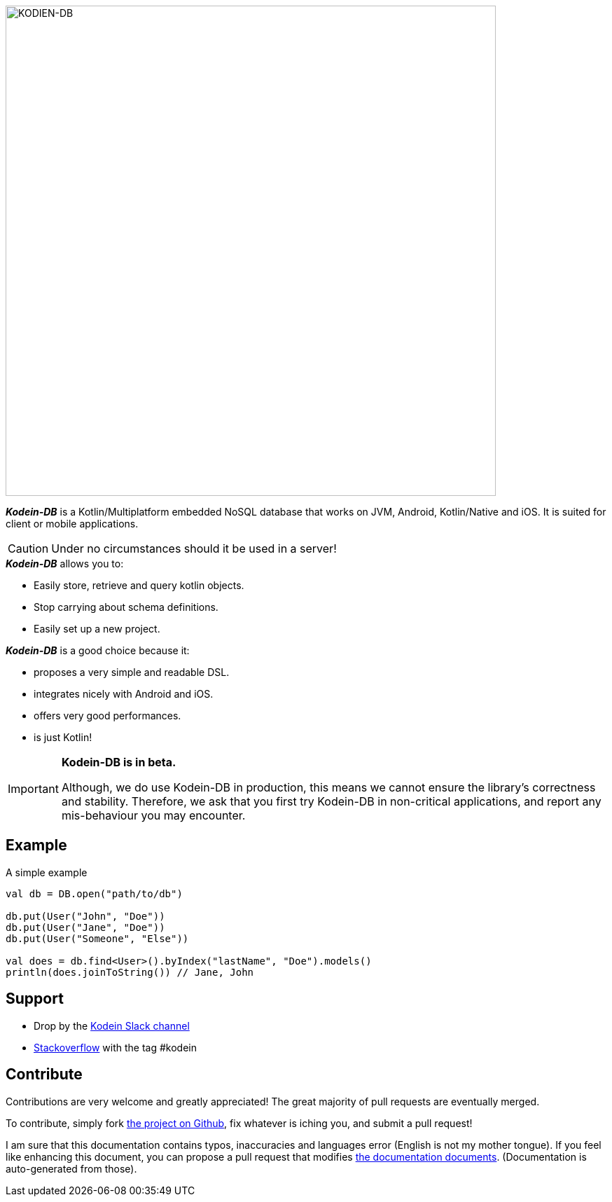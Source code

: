 image::kodein-db-logo.svg[KODIEN-DB, 700]
:version: 0.2.0-beta

[.lead]
_**Kodein-DB**_ is a Kotlin/Multiplatform embedded NoSQL database that works on JVM, Android, Kotlin/Native and iOS.
It is suited for client or mobile applications.

CAUTION: Under no circumstances should it be used in a server!

._**Kodein-DB**_ allows you to:
- Easily store, retrieve and query kotlin objects.
- Stop carrying about schema definitions.
- Easily set up a new project.

._**Kodein-DB**_ is a good choice because it:
- proposes a very simple and readable DSL.
- integrates nicely with Android and iOS.
- offers very good performances.
- is just Kotlin!

[IMPORTANT]
====
*Kodein-DB is in beta.*

Although, we do use Kodein-DB in production, this means we cannot ensure the library's correctness and stability.
Therefore, we ask that you first try Kodein-DB in non-critical applications, and report any mis-behaviour you may encounter.
====

== Example

[source,kotlin]
.A simple example
----
val db = DB.open("path/to/db")

db.put(User("John", "Doe"))
db.put(User("Jane", "Doe"))
db.put(User("Someone", "Else"))

val does = db.find<User>().byIndex("lastName", "Doe").models()
println(does.joinToString()) // Jane, John
----

== Support

- Drop by the https://kotlinlang.slack.com/messages/kodein/[Kodein Slack channel]
- https://stackoverflow.com/questions/tagged/kodein[Stackoverflow] with the tag #kodein

== Contribute

Contributions are very welcome and greatly appreciated! The great majority of pull requests are eventually merged.

To contribute, simply fork https://github.com/Kodein-Framework/Kodein-DB[the project on Github], fix whatever is iching you, and submit a pull request!

I am sure that this documentation contains typos, inaccuracies and languages error (English is not my mother tongue).
If you feel like enhancing this document, you can propose a pull request that modifies https://github.com/Kodein-Framework/Kodein-DB/tree/master/doc[the documentation documents].
(Documentation is auto-generated from those).
